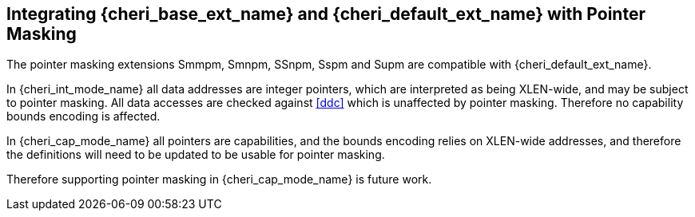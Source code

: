 [#section_pointer_masking_integration]
== Integrating {cheri_base_ext_name} and {cheri_default_ext_name} with Pointer Masking

The pointer masking extensions Smmpm, Smnpm, SSnpm, Sspm and Supm are compatible with {cheri_default_ext_name}.

In {cheri_int_mode_name} all data addresses are integer pointers, which
are interpreted as being XLEN-wide, and may be subject to pointer masking.
All data accesses are checked against <<ddc>> which is unaffected by
pointer masking. Therefore no capability bounds encoding is affected.

In {cheri_cap_mode_name} all pointers are capabilities, and the bounds
encoding relies on XLEN-wide addresses, and therefore the definitions
will need to be updated to be usable for pointer masking.

Therefore supporting pointer masking in {cheri_cap_mode_name} is future work.
